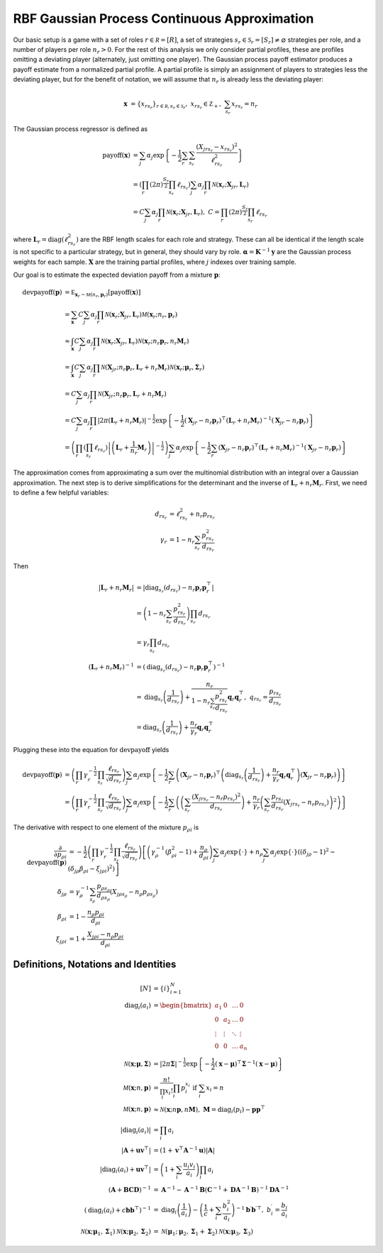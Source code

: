 .. _cont_approx:

RBF Gaussian Process Continuous Approximation
=============================================

Our basic setup is a game with a set of roles :math:`r \in \mathcal R = [R]`, a set of strategies :math:`s_r \in \mathcal S_r = [S_r] \ne \varnothing` strategies per role, and a number of players per role :math:`n_r > 0`.
For the rest of this analysis we only consider partial profiles, these are profiles omitting a deviating player (alternately, just omitting one player).
The Gaussian process payoff estimator produces a payoff estimate from a normalized partial profile.
A partial profile is simply an assignment of players to strategies less the deviating player, but for the benefit of notation, we will assume that :math:`n_r` is already less the deviating player:

.. math::
    \mathbf x &= \{x_{rs_r}\}_{r \in \mathcal R, s_r \in \mathcal S_r},\ x_{rs_r} \in \mathbb Z_+,\ \sum_{s_r} x_{rs_r} = n_r

The Gaussian process regressor is defined as

.. math::
    \operatorname{payoff}(\mathbf x) &= \sum_j \alpha_j \exp\left\{ -\frac{1}{2} \sum_{r} \sum_{s_r} \frac{(X_{jrs_r} - x_{rs_r})^2}{\ell_{rs_r}^2} \right\}\\
    &= \left( \prod_{r} (2 \pi)^\frac{S_r}{2} \prod_{s_r} \ell_{rs_r} \right) \sum_j \alpha_j \prod_{r} \mathcal N(\mathbf x_r; \mathbf X_{jr}, \mathbf L_r) \\
    &= C \sum_j \alpha_j \prod_{r} \mathcal N(\mathbf x_r; \mathbf X_{jr}, \mathbf L_r),\ C = \prod_{r} (2 \pi)^\frac{S_r}{2} \prod_{s_r} \ell_{rs_r}

where :math:`\mathbf L_r = \operatorname{diag}(\ell_{rs_r}^2)` are the RBF length scales for each role and strategy.
These can all be identical if the length scale is not specific to a particular strategy, but in general, they should vary by role.
:math:`\boldsymbol \alpha = \mathbf K^{-1} \mathbf y` are the Gaussian process weights for each sample.
:math:`\mathbf X` are the training partial profiles, where :math:`j` indexes over training sample.

Our goal is to estimate the expected deviation payoff from a mixture :math:`\mathbf p`:

.. math::
    \operatorname{devpayoff}(\mathbf p) &= \mathbb E_{\mathbf x_r \sim \mathcal M (n_r, \mathbf p_r)} \left[ \operatorname{payoff}(\mathbf x) \right] \\
    &= \sum_{\mathbf x} C \sum_j \alpha_j \prod_{r} \mathcal N(\mathbf x_r; \mathbf X_{jr}, \mathbf L_r) \mathcal M (\mathbf x_r; n_r, \mathbf p_r) \\
    &\approx \int_{\mathbf x} C \sum_j \alpha_j \prod_{r} \mathcal N(\mathbf x_r; \mathbf X_{jr}, \mathbf L_r) \mathcal N \left(\mathbf x_r; n_r \mathbf p_r, n_r \mathbf M_r\right) \\
    &= \int_{\mathbf x} C \sum_j \alpha_j \prod_r \mathcal N \left(\mathbf X_{jr}; n_r \mathbf p_r, \mathbf L_r + n_r \mathbf M_r \right) \mathcal N (\mathbf x_r; \boldsymbol \mu_r, \boldsymbol \Sigma_r) \\
    &= C \sum_j \alpha_j \prod_r \mathcal N \left(\mathbf X_{jr}; n_r \mathbf p_r, \mathbf L_r + n_r \mathbf M_r \right) \\
    &= C \sum_j \alpha_j \prod_r \left| 2 \pi \left(\mathbf L_r + n_r \mathbf M_r\right) \right| ^{-\frac{1}{2}} \exp \left\{ -\frac{1}{2} (\mathbf X_{jr} - n_r \mathbf p_r)^\top \left(\mathbf L_r + n_r \mathbf M_r\right)^{-1} (\mathbf X_{jr} - n_r \mathbf p_r) \right\} \\
    &= \left( \prod_r \left( \prod_{s_r} \ell_{rs_r} \right) \left| \left(\mathbf L_r + \frac{1}{n_r} \mathbf M_r\right) \right| ^{-\frac{1}{2}} \right) \sum_j \alpha_j \exp \left\{ -\frac{1}{2} \sum_r (\mathbf X_{jr} - n_r \mathbf p_r)^\top \left(\mathbf L_r + n_r \mathbf M_r\right)^{-1} (\mathbf X_{jr} - n_r \mathbf p_r) \right\}

The approximation comes from approximating a sum over the multinomial distribution with an integral over a Gaussian approximation.
The next step is to derive simplifications for the determinant and the inverse of :math:`\mathbf L_r + n_r \mathbf M_r`.
First, we need to define a few helpful variables:

.. math::
    d_{rs_r} &= \ell_{rs_r}^2 + n_r p_{rs_r} \\
    \gamma_r &= 1 - n_r \sum_{s_r} \frac{p_{rs_r}^2}{d_{rs_r}}

Then

.. math::
    \left| \mathbf L_r + n_r \mathbf M_r \right| &= \left| \operatorname{diag}_{s_r}(d_{rs_r}) - n_r \mathbf p_r \mathbf p_r^\top \right| \\
    &= \left( 1 - n_r \sum_{s_r} \frac{p_{rs_r}^2}{d_{rs_r}} \right) \prod_{s_r} d_{rs_r} \\
    &= \gamma_r \prod_{s_r} d_{rs_r} \\
    \left( \mathbf L_r + n_r \mathbf M_r \right)^{-1} &= \left( \operatorname{diag}_{s_r}(d_{rs_r}) - n_r \mathbf p_r \mathbf p_r^\top \right)^{-1} \\
    &= \operatorname{diag}_{s_r} \left(\frac{1}{d_{rs_r}}\right) + \frac{n_r}{ 1 - n_r \sum_{s_r} \frac{p_{rs_r}^2}{d_{rs_r}} } \mathbf q_r \mathbf q_r^\top,\ q_{rs_r} = \frac{p_{rs_r}}{d_{rs_r}} \\
    &= \operatorname{diag}_{s_r} \left(\frac{1}{d_{rs_r}}\right) + \frac{n_r}{\gamma_r} \mathbf q_r \mathbf q_r^\top

Plugging these into the equation for :math:`\operatorname{devpayoff}` yields

.. math::
    \operatorname{devpayoff}(\mathbf p) &= \left( \prod_r \gamma_r^{-\frac{1}{2}} \prod_{s_r} \frac{ \ell_{rs_r} }{ \sqrt{d_{rs_r}} } \right) \sum_j \alpha_j \exp \left\{ -\frac{1}{2} \sum_r \left( (\mathbf X_{jr} - n_r \mathbf p_r)^\top \left(\operatorname{diag}_{s_r} \left(\frac{1}{d_{rs_r}}\right) + \frac{n_r}{ \gamma_r } \mathbf q_r \mathbf q_r^\top \right) (\mathbf X_{jr} - n_r \mathbf p_r) \right) \right\} \\
    &= \left( \prod_r \gamma_r^{-\frac{1}{2}} \prod_{s_r} \frac{ \ell_{rs_r} }{ \sqrt{d_{rs_r}} } \right) \sum_j \alpha_j \exp \left\{ -\frac{1}{2} \sum_r \left( \left( \sum_{s_r} \frac{(X_{jrs_r} - n_r p_{rs_r})^2}{d_{rs_r}} \right) + \frac{n_r}{\gamma_r} \left( \sum_{s_r} \frac{p_{rs_r}}{d_{rs_r}} (X_{jrs_r} - n_r p_{rs_r}) \right)^2 \right) \right\}

The derivative with respect to one element of the mixture :math:`p_{\rho i}` is

.. math::
    \frac{\partial}{\partial p_{\rho i}} \operatorname{devpayoff}(\mathbf p) &= -\frac{1}{2} \left( \prod_r \gamma_r^{-\frac{1}{2}} \prod_{s_r} \frac{ \ell_{rs_r} }{ \sqrt{d_{rs_r}} } \right) \left [ \left( \gamma_{\rho}^{-1} \left( \beta_{\rho i}^2 - 1 \right) + \frac{n_{\rho}}{d_{\rho i}} \right) \sum_j \alpha_j \exp \left\{ \cdot \right\} + n_{\rho} \sum_j \alpha_j \exp \left\{ \cdot \right\} \left( \left( \delta_{j \rho} - 1 \right)^2 - \left( \delta_{j \rho} \beta_{\rho i} - \xi_{j \rho i} \right)^2 \right) \right] \\
    \delta_{j \rho} &= \gamma_{\rho}^{-1} \sum_{s_{\rho}} \frac{p_{\rho s_{\rho}}}{d_{\rho s_{\rho}}} \left( X_{j \rho s_{\rho}} - n_{\rho} p_{\rho s_{\rho}} \right) \\
    \beta_{\rho i} &= 1 - \frac{n_{\rho} p_{\rho i}}{d_{\rho i}} \\
    \xi_{j \rho i} &= 1 + \frac{X_{j \rho i} - n_{\rho} p_{\rho i}}{d_{\rho i}}


Definitions, Notations and Identities
-------------------------------------

.. math::
    [N] &= \{i\}_{i=1}^N \\
    \operatorname{diag}_i(a_i) &= \begin{bmatrix} a_1 & 0 & \dots & 0 \\ 0 & a_2 & \dots & 0 \\ \vdots & \vdots & \ddots & \vdots \\ 0 & 0 & \dots & a_n \end{bmatrix} \\
    \mathcal N (\mathbf x; \boldsymbol \mu, \boldsymbol \Sigma) &= | 2 \pi \boldsymbol \Sigma|^{-\frac{1}{2}} \exp\left\{-\frac{1}{2} (\mathbf x - \boldsymbol \mu)^\top \boldsymbol \Sigma^{-1} (\mathbf x - \boldsymbol \mu) \right\} \\
    \mathcal M (\mathbf x; n, \mathbf p) &= \frac{n!}{\prod_i x_i!}\prod_i p_i^{x_i}\text{ if }\sum_i x_i = n \\
    \mathcal M (\mathbf x; n, \mathbf p) &\approx \mathcal N (\mathbf x; n \mathbf p, n \mathbf M),\ \mathbf M = \operatorname{diag}_i(p_i) - \mathbf p \mathbf p^\top \\
    | \operatorname{diag}_i(a_i) | &= \prod_i a_i \\
    \left| \mathbf A + \mathbf u \mathbf v^\top \right| &= (1 + \mathbf v^\top \mathbf A^{-1} \mathbf u) | \mathbf A | \\
    \left| \operatorname{diag}_i(a_i) + \mathbf u \mathbf v^\top \right| &= \left( 1 + \sum_i \frac{u_i v_i}{a_i} \right) \prod_i a_i \\
    (\mathbf A + \mathbf B \mathbf C \mathbf D)^{-1} &= \mathbf A^{-1} - \mathbf A^{-1} \mathbf B ( \mathbf C^{-1} + \mathbf D \mathbf A^{-1} \mathbf B )^{-1} \mathbf D \mathbf A^{-1} \\
    \left(\operatorname{diag}_i(a_i) + c \mathbf b \mathbf b^\top\right)^{-1} &= \operatorname{diag}_i\left(\frac{1}{a_i}\right) - \left(\frac{1}{c} + \sum_i \frac{b_i^2}{a_i} \right)^{-1} \mathbf b^\prime {\mathbf b^\prime}^\top,\ b_i^\prime = \frac{b_i}{a_i} \\
    \mathcal N ( \mathbf x; \boldsymbol \mu_1, \boldsymbol \Sigma_1 ) \mathcal N (\mathbf x; \boldsymbol \mu_2, \boldsymbol \Sigma_2 ) &= \mathcal N (\boldsymbol \mu_1; \boldsymbol \mu_2, \boldsymbol \Sigma_1 + \boldsymbol \Sigma_2 ) \mathcal N (\mathbf x; \boldsymbol \mu_3, \boldsymbol \Sigma_3 )
